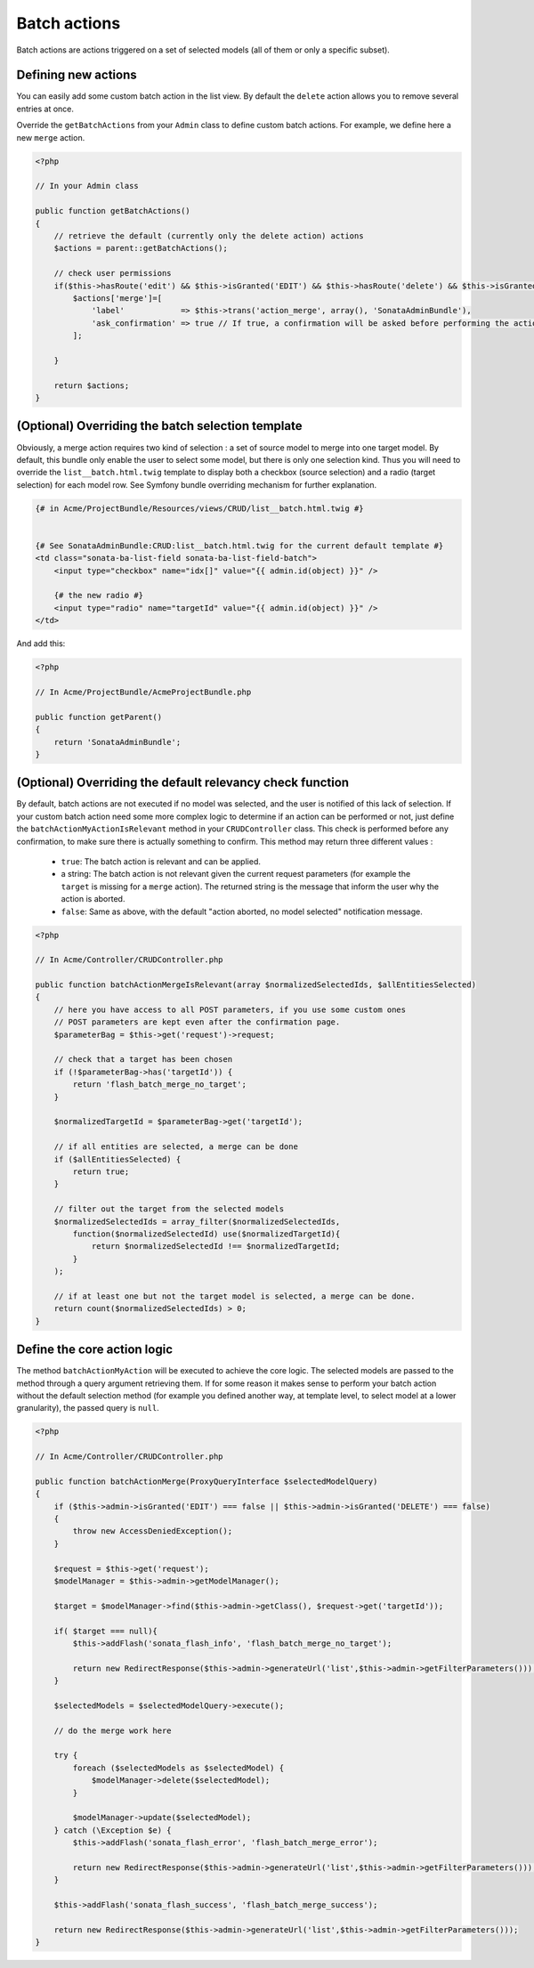 Batch actions
=============

Batch actions are actions triggered on a set of selected models (all of them or only a specific subset).

Defining new actions
--------------------

You can easily add some custom batch action in the list view. By default the ``delete`` action
allows you to remove several entries at once.

Override the ``getBatchActions`` from your ``Admin`` class to define custom batch actions.
For example, we define here a new ``merge`` action.

.. code-block:: php

    <?php

    // In your Admin class

    public function getBatchActions()
    {
        // retrieve the default (currently only the delete action) actions
        $actions = parent::getBatchActions();

        // check user permissions
        if($this->hasRoute('edit') && $this->isGranted('EDIT') && $this->hasRoute('delete') && $this->isGranted('DELETE')){
            $actions['merge']=[
                'label'            => $this->trans('action_merge', array(), 'SonataAdminBundle'),
                'ask_confirmation' => true // If true, a confirmation will be asked before performing the action
            ];

        }

        return $actions;
    }


(Optional) Overriding the batch selection template
--------------------------------------------------

Obviously, a merge action requires two kind of selection : a set of source model to merge
into one target model. By default, this bundle only enable the user to select some model,
but there is only one selection kind. Thus you will need to override the ``list__batch.html.twig``
template to display both a checkbox (source selection) and a radio (target selection) for each
model row. See Symfony bundle overriding mechanism for further explanation.

.. code-block:: html+jinja

    {# in Acme/ProjectBundle/Resources/views/CRUD/list__batch.html.twig #}


    {# See SonataAdminBundle:CRUD:list__batch.html.twig for the current default template #}
    <td class="sonata-ba-list-field sonata-ba-list-field-batch">
        <input type="checkbox" name="idx[]" value="{{ admin.id(object) }}" />

        {# the new radio #}
        <input type="radio" name="targetId" value="{{ admin.id(object) }}" />
    </td>


And add this:

.. code-block:: php

    <?php

    // In Acme/ProjectBundle/AcmeProjectBundle.php

    public function getParent()
    {
        return 'SonataAdminBundle';
    }


(Optional) Overriding the default relevancy check function
----------------------------------------------------------

By default, batch actions are not executed if no model was selected, and the user is notified of
this lack of selection. If your custom batch action need some more complex logic to determine if
an action can be performed or not, just define the ``batchActionMyActionIsRelevant`` method in
your ``CRUDController`` class. This check is performed before any confirmation, to make sure there
is actually something to confirm. This method may return three different values :

 - ``true``: The batch action is relevant and can be applied.
 - a string: The batch action is not relevant given the current request parameters (for example the ``target`` is missing for a ``merge`` action). The returned string is the message that inform the user why the action is aborted.
 - ``false``: Same as above, with the default "action aborted, no model selected" notification message.

.. code-block:: php

    <?php

    // In Acme/Controller/CRUDController.php

    public function batchActionMergeIsRelevant(array $normalizedSelectedIds, $allEntitiesSelected)
    {
        // here you have access to all POST parameters, if you use some custom ones
        // POST parameters are kept even after the confirmation page.
        $parameterBag = $this->get('request')->request;

        // check that a target has been chosen
        if (!$parameterBag->has('targetId')) {
            return 'flash_batch_merge_no_target';
        }

        $normalizedTargetId = $parameterBag->get('targetId');

        // if all entities are selected, a merge can be done
        if ($allEntitiesSelected) {
            return true;
        }

        // filter out the target from the selected models
        $normalizedSelectedIds = array_filter($normalizedSelectedIds,
            function($normalizedSelectedId) use($normalizedTargetId){
                return $normalizedSelectedId !== $normalizedTargetId;
            }
        );

        // if at least one but not the target model is selected, a merge can be done.
        return count($normalizedSelectedIds) > 0;
    }


Define the core action logic
----------------------------

The method ``batchActionMyAction`` will be executed to achieve the core logic. The selected
models are passed to the method through a query argument retrieving them. If for some reason
it makes sense to perform your batch action without the default selection method (for example
you defined another way, at template level, to select model at a lower granularity), the
passed query is ``null``.

.. code-block:: php

    <?php

    // In Acme/Controller/CRUDController.php

    public function batchActionMerge(ProxyQueryInterface $selectedModelQuery)
    {
        if ($this->admin->isGranted('EDIT') === false || $this->admin->isGranted('DELETE') === false)
        {
            throw new AccessDeniedException();
        }

        $request = $this->get('request');
        $modelManager = $this->admin->getModelManager();

        $target = $modelManager->find($this->admin->getClass(), $request->get('targetId'));

        if( $target === null){
            $this->addFlash('sonata_flash_info', 'flash_batch_merge_no_target');

            return new RedirectResponse($this->admin->generateUrl('list',$this->admin->getFilterParameters()));
        }

        $selectedModels = $selectedModelQuery->execute();

        // do the merge work here

        try {
            foreach ($selectedModels as $selectedModel) {
                $modelManager->delete($selectedModel);
            }

            $modelManager->update($selectedModel);
        } catch (\Exception $e) {
            $this->addFlash('sonata_flash_error', 'flash_batch_merge_error');

            return new RedirectResponse($this->admin->generateUrl('list',$this->admin->getFilterParameters()));
        }

        $this->addFlash('sonata_flash_success', 'flash_batch_merge_success');

        return new RedirectResponse($this->admin->generateUrl('list',$this->admin->getFilterParameters()));
    }
